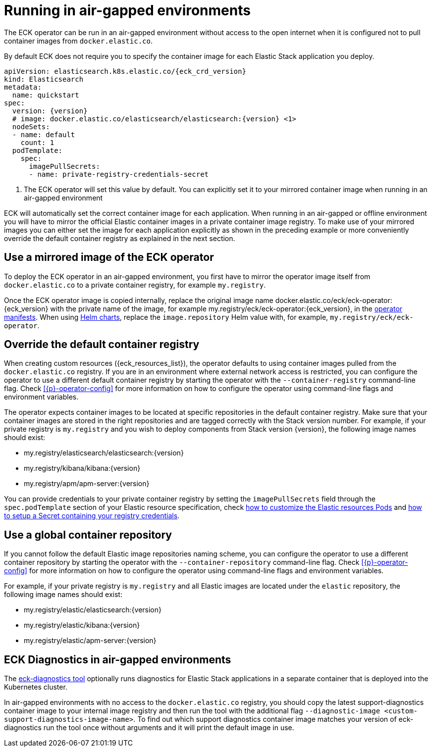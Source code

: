 :page_id: air-gapped
ifdef::env-github[]
****
link:https://www.elastic.co/guide/en/cloud-on-k8s/master/k8s-{page_id}.html[View this document on the Elastic website]
****
endif::[]


[id="{p}-{page_id}"]
= Running in air-gapped environments

The ECK operator can be run in an air-gapped environment without access to the open internet when it is configured not to pull container images from `docker.elastic.co`.

By default ECK does not require you to specify the container image for each Elastic Stack application you deploy.
[source,yaml,subs="attributes,+macros,callouts"]
----
apiVersion: elasticsearch.k8s.elastic.co/{eck_crd_version}
kind: Elasticsearch
metadata:
  name: quickstart
spec:
  version: {version}
  # image: docker.elastic.co/elasticsearch/elasticsearch:{version} <1>
  nodeSets:
  - name: default
    count: 1
  podTemplate:
    spec:
      imagePullSecrets:
      - name: private-registry-credentials-secret
----

<1> The ECK operator will set this value by default. You can explicitly set it to your mirrored container image when running in an air-gapped environment

ECK will automatically set the correct container image for each application. When running in an air-gapped or offline environment you will have to mirror the official Elastic container images in a private container image registry.
To make use of your mirrored images you can either set the image for each application explicitly as shown in the preceding example or more conveniently override the default container registry as explained in the next section.



[float]
[id="{p}-use-mirrored-operator-image"]
== Use a mirrored image of the ECK operator

To deploy the ECK operator in an air-gapped environment, you first have to mirror the operator image itself from `docker.elastic.co` to a private container registry, for example `my.registry`.

Once the ECK operator image is copied internally, replace the original image name +docker.elastic.co/eck/eck-operator:{eck_version}+ with the private name of the image, for example +my.registry/eck/eck-operator:{eck_version}+, in the <<{p}-install-yaml-manifests,operator manifests>>. When using <<{p}-install-helm,Helm charts>>, replace the `image.repository` Helm value with, for example, `my.registry/eck/eck-operator`.

[float]
[id="{p}-container-registry-override"]
== Override the default container registry

When creating custom resources ({eck_resources_list}), the operator defaults to using container images pulled from the `docker.elastic.co` registry. If you are in an environment where external network access is restricted, you can configure the operator to use a different default container registry by starting the operator with the `--container-registry` command-line flag. Check <<{p}-operator-config>> for more information on how to configure the operator using command-line flags and environment variables.

The operator expects container images to be located at specific repositories in the default container registry. Make sure that your container images are stored in the right repositories and are tagged correctly with the Stack version number. For example, if your private registry is `my.registry` and you wish to deploy components from Stack version {version}, the following image names should exist:

* +my.registry/elasticsearch/elasticsearch:{version}+
* +my.registry/kibana/kibana:{version}+
* +my.registry/apm/apm-server:{version}+

You can provide credentials to your private container registry by setting the `imagePullSecrets` field through the `spec.podTemplate` section of your Elastic resource specification, check <<{p}-customize-pods,how to customize the Elastic resources Pods>> and link:https://kubernetes.io/docs/tasks/configure-pod-container/pull-image-private-registry/[how to setup a Secret containing your registry credentials].

[float]
[id="{p}-container-repository-override"]
== Use a global container repository

If you cannot follow the default Elastic image repositories naming scheme, you can configure the operator to use a different container repository by starting the operator with the `--container-repository` command-line flag.
Check <<{p}-operator-config>> for more information on how to configure the operator using command-line flags and environment variables.

For example, if your private registry is `my.registry` and all Elastic images are located under the `elastic` repository, the following image names should exist:

* +my.registry/elastic/elasticsearch:{version}+
* +my.registry/elastic/kibana:{version}+
* +my.registry/elastic/apm-server:{version}+

[float]
[id="{p}-eck-diag-air-gapped"]
== ECK Diagnostics in air-gapped environments

The <<{p}-take-eck-dump,eck-diagnostics tool>> optionally runs diagnostics for Elastic Stack applications in a separate container that is deployed into the Kubernetes cluster.

In air-gapped environments with no access to the `docker.elastic.co` registry, you should copy the latest support-diagnostics container image to your internal image registry and then run the tool with the additional flag `--diagnostic-image <custom-support-diagnostics-image-name>`. To find out which support diagnostics container image matches your version of eck-diagnostics run the tool once without arguments and it will print the default image in use.
